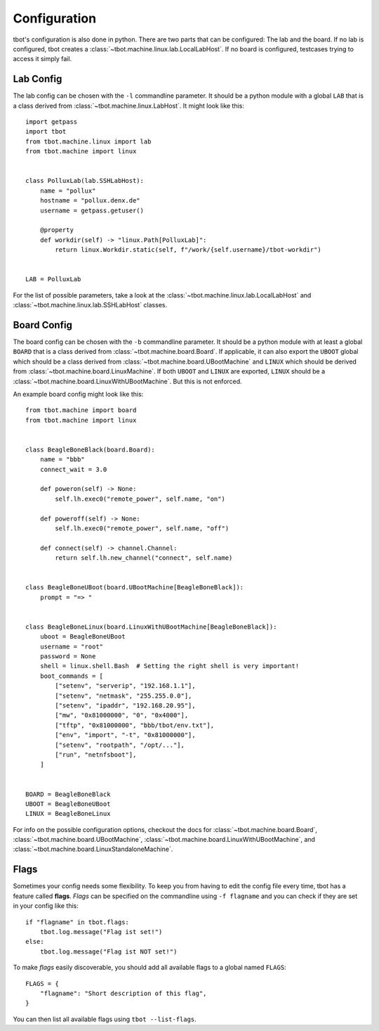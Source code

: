 Configuration
=============
tbot's configuration is also done in python.  There are two parts that can
be configured: The lab and the board.  If no lab is configured, tbot creates
a :class:`~tbot.machine.linux.lab.LocalLabHost`.  If no board is configured,
testcases trying to access it simply fail.

Lab Config
----------
The lab config can be chosen with the ``-l`` commandline parameter.  It should
be a python module with a global ``LAB`` that is a class derived from
:class:`~tbot.machine.linux.LabHost`.  It might look like this::

    import getpass
    import tbot
    from tbot.machine.linux import lab
    from tbot.machine import linux


    class PolluxLab(lab.SSHLabHost):
        name = "pollux"
        hostname = "pollux.denx.de"
        username = getpass.getuser()

        @property
        def workdir(self) -> "linux.Path[PolluxLab]":
            return linux.Workdir.static(self, f"/work/{self.username}/tbot-workdir")


    LAB = PolluxLab

For the list of possible parameters, take a look at the :class:`~tbot.machine.linux.lab.LocalLabHost`
and :class:`~tbot.machine.linux.lab.SSHLabHost` classes.

Board Config
------------
The board config can be chosen with the ``-b`` commandline parameter.  It should
be a python module with at least a global ``BOARD`` that is a class derived from
:class:`~tbot.machine.board.Board`.  If applicable, it can also export the
``UBOOT`` global which should be a class derived from :class:`~tbot.machine.board.UBootMachine`
and ``LINUX`` which should be derived from :class:`~tbot.machine.board.LinuxMachine`.
If both ``UBOOT`` and ``LINUX`` are exported, ``LINUX`` should be
a :class:`~tbot.machine.board.LinuxWithUBootMachine`.  But this is not enforced.

An example board config might look like this::

    from tbot.machine import board
    from tbot.machine import linux


    class BeagleBoneBlack(board.Board):
        name = "bbb"
        connect_wait = 3.0

        def poweron(self) -> None:
            self.lh.exec0("remote_power", self.name, "on")

        def poweroff(self) -> None:
            self.lh.exec0("remote_power", self.name, "off")

        def connect(self) -> channel.Channel:
            return self.lh.new_channel("connect", self.name)


    class BeagleBoneUBoot(board.UBootMachine[BeagleBoneBlack]):
        prompt = "=> "


    class BeagleBoneLinux(board.LinuxWithUBootMachine[BeagleBoneBlack]):
        uboot = BeagleBoneUBoot
        username = "root"
        password = None
        shell = linux.shell.Bash  # Setting the right shell is very important!
        boot_commands = [
            ["setenv", "serverip", "192.168.1.1"],
            ["setenv", "netmask", "255.255.0.0"],
            ["setenv", "ipaddr", "192.168.20.95"],
            ["mw", "0x81000000", "0", "0x4000"],
            ["tftp", "0x81000000", "bbb/tbot/env.txt"],
            ["env", "import", "-t", "0x81000000"],
            ["setenv", "rootpath", "/opt/..."],
            ["run", "netnfsboot"],
        ]


    BOARD = BeagleBoneBlack
    UBOOT = BeagleBoneUBoot
    LINUX = BeagleBoneLinux


For info on the possible configuration options, checkout the docs for
:class:`~tbot.machine.board.Board`,
:class:`~tbot.machine.board.UBootMachine`,
:class:`~tbot.machine.board.LinuxWithUBootMachine`, and
:class:`~tbot.machine.board.LinuxStandaloneMachine`.

Flags
-----
Sometimes your config needs some flexibility.  To keep you from having to edit the config
file every time, tbot has a feature called **flags**.  *Flags* can be specified on the commandline
using ``-f flagname`` and you can check if they are set in your config like this::

    if "flagname" in tbot.flags:
        tbot.log.message("Flag ist set!")
    else:
        tbot.log.message("Flag ist NOT set!")

To make *flags* easily discoverable, you should add all available flags to a global named ``FLAGS``::

    FLAGS = {
        "flagname": "Short description of this flag",
    }

You can then list all available flags using ``tbot --list-flags``.
